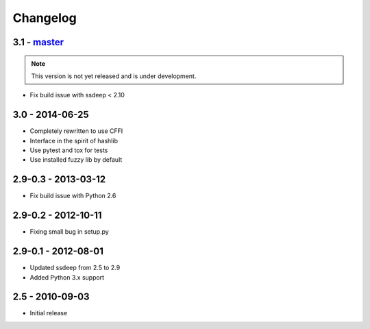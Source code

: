 Changelog
=========

3.1 - `master`_
~~~~~~~~~~~~~~~~

.. note:: This version is not yet released and is under development.

* Fix build issue with ssdeep < 2.10

3.0 - 2014-06-25
~~~~~~~~~~~~~~~~

* Completely rewritten to use CFFI
* Interface in the spirit of hashlib
* Use pytest and tox for tests
* Use installed fuzzy lib by default

2.9-0.3 - 2013-03-12
~~~~~~~~~~~~~~~~~~~~

* Fix build issue with Python 2.6

2.9-0.2 - 2012-10-11
~~~~~~~~~~~~~~~~~~~~

* Fixing small bug in setup.py

2.9-0.1 - 2012-08-01
~~~~~~~~~~~~~~~~~~~~

* Updated ssdeep from 2.5 to 2.9
* Added Python 3.x support

2.5 - 2010-09-03
~~~~~~~~~~~~~~~~

* Initial release

.. _`master`: https://github.com/DinoTools/python-ssdeep
